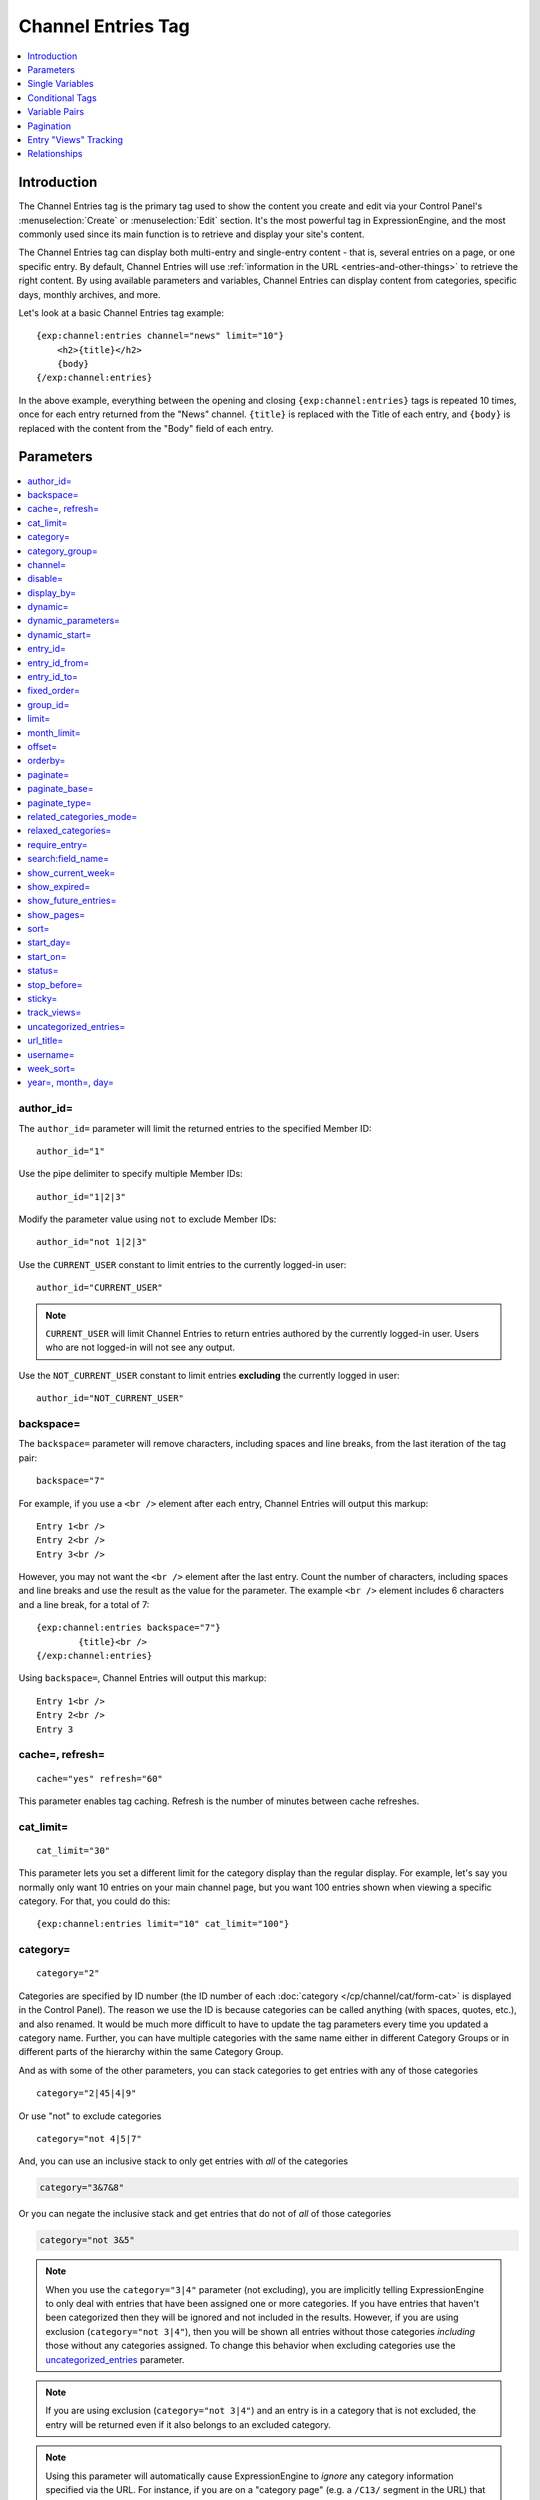 ###################
Channel Entries Tag
###################

.. contents::
   :local:
   :depth: 1

************
Introduction
************

The Channel Entries tag is the primary tag used to show the content you create
and edit via your Control Panel's :menuselection:`Create` or
:menuselection:`Edit` section. It's the most powerful tag in ExpressionEngine,
and the most commonly used since its main function is to retrieve and display
your site's content.

The Channel Entries tag can display both multi-entry and single-entry content -
that is, several entries on a page, or one specific entry. By default, Channel
Entries will use :ref:`information in the URL <entries-and-other-things>`
to retrieve the right content. By using available parameters and variables,
Channel Entries can display content from categories, specific days, monthly
archives, and more.

Let's look at a basic Channel Entries tag example:

::

	{exp:channel:entries channel="news" limit="10"}
	    <h2>{title}</h2>
	    {body}
	{/exp:channel:entries}

In the above example, everything between the opening and closing
``{exp:channel:entries}`` tags is repeated 10 times, once for each entry returned
from the "News" channel. ``{title}`` is replaced with the Title of each entry,
and ``{body}`` is replaced with the content from the "Body" field
of each entry.

.. _channel_entries_parameters:

**********
Parameters
**********

.. contents::
   :local:
   :depth: 1

author\_id=
-----------

The ``author_id=`` parameter will limit the returned entries to the specified
Member ID::

	author_id="1"

Use the pipe delimiter to specify multiple Member IDs::

	author_id="1|2|3"

Modify the parameter value using ``not`` to exclude Member IDs::

	author_id="not 1|2|3"

Use the ``CURRENT_USER`` constant to limit entries to the
currently logged-in user::

    author_id="CURRENT_USER"

.. note:: ``CURRENT_USER`` will limit Channel Entries to return entries authored
	by the currently logged-in user. Users who are not logged-in will not see any
	output.

Use the ``NOT_CURRENT_USER`` constant to limit entries **excluding** the currently
logged in user::

	author_id="NOT_CURRENT_USER"

backspace=
----------

The ``backspace=`` parameter will remove characters, including spaces and line
breaks, from the last iteration of the tag pair::

	backspace="7"

For example, if you use a ``<br />`` element after each entry, Channel Entries
will output this markup::

	Entry 1<br />
	Entry 2<br />
	Entry 3<br />

However, you may not want the ``<br />`` element after the last entry. Count the
number of characters, including spaces and line breaks and use the result as the
value for the parameter. The example ``<br />`` element includes 6 characters and
a line break, for a total of 7::

	{exp:channel:entries backspace="7"}
		{title}<br />
	{/exp:channel:entries}


Using ``backspace=``, Channel Entries will output this markup::

	Entry 1<br />
	Entry 2<br />
	Entry 3

cache=, refresh=
----------------

::

	cache="yes" refresh="60"

This parameter enables tag caching. Refresh is the number of minutes
between cache refreshes.

cat\_limit=
-----------

::

	cat_limit="30"

This parameter lets you set a different limit for the category display
than the regular display. For example, let's say you normally only want
10 entries on your main channel page, but you want 100 entries shown
when viewing a specific category. For that, you could do this::

	{exp:channel:entries limit="10" cat_limit="100"}

category=
---------

::

	category="2"

Categories are specified by ID number (the ID number of each
:doc:`category </cp/channel/cat/form-cat>` is displayed in the
Control Panel). The reason we use the ID is because categories can be
called anything (with spaces, quotes, etc.), and also renamed. It would
be much more difficult to have to update the tag parameters every time
you updated a category name. Further, you can have multiple categories
with the same name either in different Category Groups or in different
parts of the hierarchy within the same Category Group.

And as with some of the other parameters, you can stack categories to
get entries with any of those categories

::

	category="2|45|4|9"

Or use "not" to exclude categories

::

	category="not 4|5|7"


And, you can use an inclusive stack to only get entries with *all* of
the categories

.. code-block:: none

	category="3&7&8"


Or you can negate the inclusive stack and get entries that do not of
*all* of those categories

.. code-block:: none

	category="not 3&5"


.. note:: When you use the ``category="3|4"`` parameter (not excluding), you
   are implicitly telling ExpressionEngine to only deal with entries that have
   been assigned one or more categories. If you have entries that haven't been
   categorized then they will be ignored and not included in the results.
   However, if you are using exclusion (``category="not 3|4"``), then you will
   be shown all entries without those categories *including* those without any
   categories assigned. To change this behavior when excluding categories use
   the `uncategorized\_entries <#uncategorized-entries>`_ parameter.

.. note:: If you are using exclusion (``category="not 3|4"``) and an entry is
   in a category that is not excluded, the entry will be returned even if it
   also belongs to an excluded category.

.. note:: Using this parameter will automatically cause ExpressionEngine to
   *ignore* any category information specified via the URL. For instance, if
   you are on a "category page" (e.g. a ``/C13/`` segment in the URL) that
   will be completely ignored in favor of whatever you have specified via the
   parameter.

category\_group=
----------------

::

	category_group="2"


Category Groups are specified by ID number (the ID number of each
:doc:`category group </cp/channel/cat/index>` is
displayed in the Control Panel). The reason we use the ID is because
category groups can be called anything (with spaces, quotes, etc.), and
also renamed. It would be much more difficult to have to update the tag
parameters every time you updated a category name.

And as with some of the other parameters, you can stack category groups

::

	category_group="1|2|4"

Or use "not" to exclude categories

::

	category_group="not 2"

.. note:: Using this parameter will automatically cause ExpressionEngine
	to *ignore* any category information specified via the URL. For
	instance, if you are on a "category page" (e.g. a ``/C13/`` segment
	in the URL) that will be completely ignored in favor of whatever you
	have specified via the parameter.

channel=
--------

::

	channel="news"

From which :doc:`channel </cp/channel/index>` to
show the entries (will show all channels if no channel is specified).
Additionally, you can use the pipe character to separate multiple
channels::

	channel="channel1|channel2|channel3"

Or you can add the word "not" (with a space after it) to exclude
channels::

	channel="not channel1|channel2|channel3"

You must specify this parameter if you use the :doc:`category name in
URL </cp/settings/content-design>` feature.

disable=
--------

::

	disable="categories"

The disable= parameter allows you to turn off aspects of the tag that
you might not be using in order to improve performance. The channel tag
is designed to fetch a lot of information by default: Categories,
channel fields, member data, etc. Depending on how you use the tag, some
of this data may not be needed. Through the use of the "disable"
parameter you can turn off aspects of the tag in order to make it more
lightweight.

The syntax for the disable parameter is this: ``disable="ITEM YOU WANT TO
DISABLE"``. The following items can be turned off:

-  ``categories``
-  ``category_fields``
-  ``custom_fields``
-  ``member_data``
-  ``pagination``

.. note:: If you disable categories, category fields will automatically
   be disabled.

You may specify multiple items to disable by separating them with the
pipe character::

	disable="categories|member_data"

The best approach is to examine the data you are showing in each
instance of the tag. If there is a type of data you are not utilizing,
turn it off.

For example, let's say you are using an instance of your channel tag to
show your 10 most recent entry titles::

	{exp:channel:entries orderby="date" sort="desc" limit="10"}
		<a href="{title_permalink='channel/comments'}">{title}</a><br>
	{/exp:channel:entries}

In this example you are only showing the title of your entries and
nothing else; yet, the channel tag automatically fetches categories and
other data. Using the disable= parameter you can turn off the unneeded
features from being queried. In this case, you don't need any of the
features that can be disabled. ::

	{exp:channel:entries orderby="date" sort="desc" limit="10" disable="categories|custom_fields|member_data|pagination"}
		<a href="{title_permalink='channel/comments'}">{title}</a><br>
	{/exp:channel:entries}

display\_by=
------------

::

	display_by="month"

There are three optional "display types" that let you limit the display
of your entries. If you **do not** use these parameters the default
grouping is by "number".

These parameters interact with the "limit" parameter to tailor the
number of entries per page. For example, if you want to show only the
last month that contains entries you'll do this::

	display_by="month" limit="1"

At 12 AM on the first day of the month, based on your server time, the
previous month will no longer be visible. If you want to show three
months you'll do this::

	display_by="month" limit="3"

If you want to show only one day you'll do this::

	display_by="day" limit="1"

If you want to show 14 days you'll do this::

	display_by="day" limit="14"

These are all optional. If you do not use this parameter your entries
will be limited by number. In other words::

	limit="20"

Will show 20 entries.

::

	display_by="week"

The ``display_by="week"`` parameter allows the displaying of entries by
week. To simply show the last week that contains entries, you can use
this::

	display_by="week" limit="1"

The ``display_by="week"`` parameter can be used with other parameters like
`show_current_week=`_, `start_day=`_ and `week_sort=`_ to give more control
over how the weeks are displayed and used with pagination.

For example, if you want to display the current week by default but also
show entries in future weeks with pagination, you can use this::

	display_by="week" limit="1" show_future_entries="yes" show_current_week="yes"

.. note:: The display\_by parameter uses the last unit of time provided that
   has entries. If you ``display_by="day"`` then it will show the last day that
   has entries. If you ``display_by="month"`` combined with ``limit="3"`` then
   it will show the last 3 months with entries, even if these months are not
   consecutive.

This parameter uses UTC/GMT time and is not localized to the server or
logged in user.

dynamic=
--------

::

	dynamic="no"

The channel display engine sets some parameters dynamically, based on
what is in the URL. There are times, however, where you do not want the
parameters affected by what the URL contains. To override the dynamic
nature of the channel tag, use ``dynamic="no"``.

This is often useful if you want to list entries in a "sidebar" on your
site and have them always be the same ones regardless of which page on
your site you visit (main page, archives, comments, etc.). By setting
``dynamic="no"`` you will ensure that the list is not affected by anything
passed in the URL.

.. note:: You may allow the tag to be sensitive to pagination data in
	the url by including the `paginate=`_ parameter. If that tag
	is used in conjunction with the dynamic parameter, the tag will act
	dynamically for pagination data only.

dynamic_parameters=
-------------------

::

	dynamic_parameters="orderby|limit|sort"

The :doc:`Dynamic Parameters <dynamic_parameters>` feature permits a
{exp:channel:entries} tag's parameters to be set "on the fly" using POST
data submitted via a form. A practical use for this is to create some
display options in a form on your page that your visitors can use to
select their preferred page view.

.. note:: This feature will only work if page caching is turned OFF for
	the template in which it is being used.

Every Parameter available to the channel tag can be set dynamically.

.. _channel_entries_dynamic_start:

dynamic\_start=
---------------

::

	dynamic_start="yes"

This parameter is only used in the tag when used in an RSS/Atom feed. It
will not do anything in any other circumstance. The default value is
"no", so you must specify this parameter in order to take advantage of
the feature.

When used in an RSS/Atom feed, this parameter allows ExpressionEngine to
dynamically provide a starting date for the feed. This is used to allow
EE to serve only *new* content when it is requested by the feed via a
RFC3229-compliant request (`RFC3229
info <http://tools.ietf.org/rfc/rfc3229.txt>`_).

entry\_id=
----------

::

	entry_id="147"

You can hard code the channel tag to show a specific channel entry. You
may also specify multiple entries by separating them with the pipe
character::

	entry_id="13|42|147" Or use "not" to exclude entries::

	entry_id="not 45|534|807"

If you set the entry_id parameter to no value, the parameter will be ignored.

entry\_id\_from=
----------------

::

	entry_id_from="20"

This parameter is used together with
`entry_id_to=`_ to designate a range of entries to
display. This parameter indicates the beginning of the range. With the
example above, the tag would begin displaying entries starting with
entry ID 20.

entry\_id\_to=
--------------

::

	entry_id_to="40"

This parameter is used together with
`entry_id_from=`_ to designate a range of entries
to display. This parameter indicates the end of the range. With the
example above, the tag would stop displaying entries at entry ID 40.

fixed\_order=
-------------

::

	fixed_order="3|7|1"

You can hard code the channel entries tag to show entries in a specific
order based on their entry ids. Entries will be displayed in the order
specified in the pipe delimited list. In the example above, the three
entries with id's 3, 7, and 1 would be displayed in that order.

If you wish, you can also cause the entries to be displayed in the
*reverse* of the order you specified. To do this, use the sort= param,
setting it to 'desc'::

	fixed_order="3|7|1" sort="desc"

In the above example, three entries would be displayed, in the order: 1,
7, and then 3.

.. note:: Using this parameter will automatically constrain the entries
	tag to the entry id's you specify, effectively setting the
	`entry_id=`_ parameter to the same id's given to the
	``fixed_order=`` parameter.

group\_id=
----------

::

	group_id="4"

You can decide from which Member Groups (by specifying the group ID) you
wish entries to be shown. If you choose "4", then only entries created
by members of the Member Group with the ID of 4 will be shown. You can
choose multiple Member Groups using a pipe::

	group_id="2|3|4"

Or exclude groups using "not"

::

	group_id="not 2|3|4"

.. _channel_entries_limit:

limit=
------

::

	limit="12"

This parameter limits the number of entries on any given page. The limit
will default to 100 entries if a value is not specified. If you are
using :doc:`pagination </templates/pagination>` then this will determine
the number of entries shown per page.

month\_limit=
-------------

::

	month_limit="30"

This parameter lets you set a different limit for the month display than
the regular display. For example, let's say you normally only want 10
entries on your main channel page, but you want 100 entries shown when
viewing a specific month. For that, you could do this::

	{exp:channel:entries limit="10" month_limit="100"}

offset=
-------

::

	offset="1"

This parameter offsets the display by X number of entries. For example,
if you want to show all entries except the three latest ones, you would
do this::

	offset="3"

.. _channel_entries_orderby:

orderby=
--------

::

	orderby="date"

The ``orderby`` parameter sets the display order of the entries. Setting
options for this parameter include:

-  ``orderby="comment_total"``
-  ``orderby="date"``
-  ``orderby="edit_date"``
-  ``orderby="entry_id"``
-  ``orderby="expiration_date"``
-  ``orderby="most_recent_comment"``
-  ``orderby="random"``
-  ``orderby="screen_name"``
-  ``orderby="status"``
-  ``orderby="title"``
-  ``orderby="url_title"``
-  ``orderby="username"``
-  ``orderby="view_count_one"``
-  ``orderby="view_count_two"``
-  ``orderby="view_count_three"``
-  ``orderby="view_count_four"``

In addition you can order by a :doc:`channel field
</cp/channel/fields/groups/index>`. Use the "short\_name" of
the field::

	orderby="name_of_field"

.. note:: Ordering by a Relationship field will cause entries to appear
	in the order the relationships were made, not based on any content
	from the related entries.

.. note:: When ordering by "random", entries that have been marked as
	"sticky" will not appear first; they will appear randomly with all
	other entries.

**Multiple Orders and Sorts**

The `orderby=`_ and `sort=`_ parameters can accept multiple
values using the pipe character. This allows you to have multiple levels
of ordering and then specify the sort rules for those levels.

For example, if you wish to order by **screen\_name** *alphabetically*
and then have the **most recent entries** *first*, you would use the
following parameters::

	orderby="screen_name|date" sort="asc|desc"

**Multiple Site Manager and orderby=**

The orderby= parameter can accept a site short-name in the namespace. ::

	orderby="default_site:body|second_site:summary"

When ordering by multiple fields from multiple Sites, remember that
entries from another site will have no data for that field, and the
entries will be ordered as such. This results in ordering entries by
Site and then Field(s)::

	orderby="default_site:body|second_site:summary"

Will result in::

	Default Site - Entry One - Albert
	Default Site - Entry Two - Bobby
	Second Site    - Entry One - Alligator
	Second Site    - Entry Two - Buffalo

If you have multiple Sites where each site has a field with the same
exact short name, then you can specify that short name (without the site
specified) and ExpressionEngine will treat those two fields as the same
value and be able to order them as if they were the same field::

	orderby="body"

::

	Default Site - Entry One - Albert
	Second Site    - Entry One - Alligator
	Default Site - Entry Two - Bobby
	Second Site    - Entry Two - Buffalo

Thus, the output will then be ordered by the body, regardless of the
originating site.

paginate=
---------

::

	paginate="top"

This parameter is for use with entry :doc:`pagination </templates/pagination>`
and determines where the pagination
code will appear for your channel entries:

#. **top**: The navigation text and links will appear *above* your list
   of entries.
#. **bottom**: The navigation text and links will appear *below* your
   list of entries.
#. **both**: The navigation text and links will appear both above and
   below your list of entries.

If no parameter is specified, the navigation block will default to the
"bottom" behavior.

paginate\_base=
---------------

::

	paginate_base="site/index"

This tells ExpressionEngine to override the normal
:doc:`pagination </templates/pagination>` link locations and point instead to
the explicitly stated template group and template.

paginate\_type=
---------------

::

	paginate_type="field"

This tells ExpressionEngine to function in "pagination" mode for your
channel entry fields so that you can automatically have an entry span
multiple pages. See the :doc:`Spanning a Channel Entry Across Multiple
Pages <pagination_spanning>` page.

.. _related_categories_mode:

related\_categories\_mode=
--------------------------

::

	related_categories_mode="no" related_categories_mode="yes"

.. important:: This parameter is intended for use **only** when you
   are using the channel tag within "single entry" pages. Single entry
   pages are ones that show only a single entry, specified by the ID number
   or URL Title in the URL.

.. note:: If you are using Template Routes, you may need to use the ``url_title=`` or ``entry_id=`` parameters in this tag to instruct it as to which segment the entry identifier is in the URL.

When enabled, this parameter alters the behavior of the
{exp:channel:entries} tag, causing it to ignore the entry ID or URL
title found in the URL, and *instead* show a list of entries that are in
the same category as the entry specified in the URL. This lets you
create a list of entries that are "related" to the primary one specified
by the URL.

The default limit when enabling related_categories_mode is 10
entries, and can be overridden with the addition of the
:ref:`channel_entries_limit` parameter.

When the ``related_categories_mode=""`` parameter is set to "yes", there
are two additional parameters available to the Channel Entries tag:
``custom_fields="yes"`` and ``member_data="yes"``, which will allow the
displaying of field data and member data respectively. By default, those
two parameters are both set to "no" to reduce load. Below is a
simplified example with both optional parameters enabled::

	{exp:channel:entries related_categories_mode="yes" custom_fields="yes" member_data="yes"}
		<h2>{title}</h2>
		{body}
		<div class="posted">Posted by {author} on {entry_date format='%m/%d'} at {entry_date format='%h:%i %A'}</div>
	{/exp:channel:entries}

.. note:: Relationships, Reverse Relationships, Pagination, and
   Categories are not available when Related Category Mode is enabled.

relaxed\_categories=
--------------------

::

	relaxed_categories="yes"

This parameter allows you to use the category indicator in your URLs
with an entries tag specifying multiple channels that do **not** share
category groups.

.. _channel_entries_require_entry:

require\_entry=
--------------------

::

	require_entry="yes"

This parameter tells the channel tag that it should expect the URL to
contain a valid entry ID or a valid URL title. If an ID is not found in
the URL, the tag will not display any data. Normally, the channel tag
will show something, even if the URL doesn't point to a particular
entry. For example, your main channel page will typically show several
of your most recent entries. Whereas your "single entry" pages, like
your comment page, will show a single entry based on information in the
URL. However, if one of your single entry pages is requested, but it
doesn't contain a valid ID, this parameter will tell the tag that you do
not wish the template to display anything.

.. note:: You will often use this parameter in conjunction with the
	`if no_results`_ conditional.

.. _search_parameter:

search:field\_name=
-------------------

::

	search:body="pickles"

The "search:" parameter allows you to constrain Channel Entries output
based on content within your fields. You specify which field to search
by using the field's short name immediately after "search:". You can
search based on whether a field is an exact match to your provided term
or whether or not a field simply contains your term.

.. note:: Only fields of the type "Text Input", "Textarea", "Rich Text Editor",
	"File", "Email Address", "Date", "URL", "Toggle", "Select Dropdown",
	"Multi Select", "Checkboxes", "Radio Buttons" are searched with this
	parameter.

"Exact" Matching
~~~~~~~~~~~~~~~~

Use "Exact" matching when you only want entries whose fields match your
terms exactly. To trigger "Exact" matching, precede your search terms
with an equal sign (=). You may provide a pipe-delimited list of terms. ::

	search:body="=pickles|shoes"

This example would return all entries where the 'body' field was either
'pickles' or 'shoes'.

Or you can use "not" to exclude entries::

	search:body="=not pickles|shoes"

This example would return all entries where the 'body' field was
**neither** 'pickles' **nor** 'shoes'. Note that the equal sign precedes
the keyword "not".

"Contains" Matching
~~~~~~~~~~~~~~~~~~~

Use "Contains" matching when you are interested only if a field contains
your terms, anywhere in the field. ::

	search:body="pickles|shoes"

This example would return all entries that contained the term "pickles"
or contained the term "shoes". ::

	search:body="not pickles|shoes"

This example would return all entries that contained **neither** the
term "pickles" **nor** contained the term "shoes".

"Contains" matching also lets you use an inclusive set of terms. Instead
of separating the terms with a pipe symbol, you would separate them with
double ampersands (so that single ampersands may still be used as part
of search terms).

.. code-block:: none

	search:body="pickles&&shoes"

This example would return all entries that contained **both** the term
"pickles" **and** the term "shoes".

.. code-block:: none

	search:body="not pickles&&shoes"

This example would return all entries that **do not** contain **both**
the term "pickles" **and** the term "shoes". It would still display
entries that contain the word "pickles", so long as the field did not
*also* contain the word "shoes".

When doing a "Contains" search, ExpressionEngine is literally just
looking for matches on the combination of letters given. For instance
using "cat" in a "Contains" search would match entries with "cat",
"cats", "category", "vocation", etc. If you need "Contains" matching,
but only want entries that include the term as a whole word on its own,
you can add the special trigger \\W after the term.

::

	search:body="cat\W"

The above example will return all entries that contain the whole word "cat".
It will not match entries where the phrase "cat" only lies within another word.

Numeric Matching
~~~~~~~~~~~~~~~~

If you have a field containing numeric data, you may use greater-than
or less-than operators to search through them.

.. code-block:: none

  search:numeric_field="<20"

  search:numeric_field=">20"

  search:numeric_field="<=20"

  search:numeric_field=">=20"

Including / Excluding Empty Fields
~~~~~~~~~~~~~~~~~~~~~~~~~~~~~~~~~~

If you wish to only display entries that have (or do not have) content,
use the special search constant IS\_EMPTY. ::

	search:body="IS_EMPTY"

This example would return all results where the body field is empty. ::

	search:body="not IS_EMPTY"

This example would return all results where the body field is **not**
empty, i.e. only entries where the body field had content.

The IS\_EMPTY search constant can also be used in conjunction with other
search terms, for both "Exact" and "Contains" type matching. ::

	search:body="=IS_EMPTY|sandwich"

Since it is prefixed with =, this example is an "Exact" match and would
return all results where the body is empty or is "sandwich". ::

	search:body="IS_EMPTY|sandwich"

This example is a "Contains" match and would return all results where
the body is empty **or** contains the word "sandwich". ::

	search:body="not IS_EMPTY|sandwich|salad"

This example returns only entries that have content, but **not** those
that contain "sandwich" **nor** those that contain the word "salad".

.. note:: You may use multiple search: parameters in a channel entries
	tag, as long as each one is searching a different field. e.g.::

		{exp:channel:entries search:style="=ale" search:region="germany|belgium" search:rating="=3|4|5"}

When using multiple search parameters, all search parameters must be matched in
order for an entry to be included.  The above example would pull back only those
entries where the style is 'ale', the region is 'germany' or 'belgium' and the
rating is 1, 2 or 3.

show\_current\_week=
--------------------

::

	show_current_week="yes"

Requires use of the
`display_by=`_ "week" parameter. When
set to "yes", it displays the current week by default (i.e. no
pagination in the URL) and automatically adjusts the pagination links to
indicate the correct page for that week.

show\_expired=
--------------

::

	show_expired="yes"

You can determine whether you wish for entries that have "expired" to be
included.

.. _channel_entries_show_future_entries:

show\_future\_entries=
----------------------

::

	show_future_entries="yes"

You can determine whether you wish for entries dated in the "future" to
be included. This option is useful when doing things like creating a
list of events, some of which have not occurred yet. Note that EE will
still display past entries; this parameter simply instructs EE to also
include entries from the future.

.. _channel_entries_show_pages:

show\_pages=
------------

::

	show_pages="only" show_pages="no"

Allows you to tell the Channel module whether to show those entries that
have been used to create pages with the Pages module. You can also set
it to "only" and *only* show those entries that have had Pages assigned
to them. The default is "yes" and it will treat entries with assigned
Pages no different from any other entries.

.. tip:: ``show_pages="only"`` acts in the same manner as ``dynamic="no"``.
   ``show_pages="only"`` aids in building persistent menus based off existing
   Pages.

sort=
-----

::

	sort="asc" sort="desc"

The sort order can be ascending or descending. The order will default to
"descending" if nothing is specified.

**Multiple Orders and Sorts**

Along with the `orderby=`_ parameter
this parameter can accept multiple values using the pipe character so
that you can have multiple levels of ordering and set the sort for those
levels. For example, if you wish to order by screen\_name alphabetically
and then have the most recent entries first, you would use the following
parameters::

	orderby="screen_name|date" sort="asc|desc"

If no sort value or an incorrect value is specified for an order, then
the default will be "descending".

start\_day=
-----------

::

	start_day="Monday"

Requires use of the
`display_by=`_ "week" parameter. Allows
you to choose whether the week starts on Monday or Sunday. Sunday is the
default.

start\_on=
----------

::

	start_on="2004-06-05 20:00"

You can specify a particular date/time on which to start the entries.
Only entries that are on or after this date will be included in the
display. This parameter is often used together with the
`stop_before=`_ parameter for limiting the entry
display to a specific date range.

Format
~~~~~~

The `start_on=`_ parameter accepts any input that an ExpressionEngine
Date field would accept. This means you have a wide variety of options::

  start_on="October 21st, 2015 4:30 PM"
  start_on="today"
  start_on="yesterday"
  start_on="last Monday"
  start_on="-2 months"

Common Uses
~~~~~~~~~~~

This parameter can be used in conjunction with :ref:`global_current_time`::

	{exp:channel:entries channel="{my_weblog}" sort="desc" start_on="{current_time}" show_future_entries="yes"}

The above would display future entries starting from the current time.

To display up to 5 entries with entry dates that fall within the
previous 24 hours::

	{exp:channel:entries channel="{my_weblog}" limit="5" sort="desc" start_on="-24 hours"}

status=
-------

::

	status="open"

You may restrict to entries with a particular :doc:`status
</cp/channel/status/index>`. The two statuses "open" and "closed" are
default statuses that are always available, so you can always specify
those if needed. If no status parameter is specified, only open status entries
will be returned.  You can choose multiple statuses using a pipe::

	status="draft|reviewed|published|closed"



Or exclude statuses using "not"

::

	status="not submitted|processing"

Note that closed status entries will not be included in the results when using
"not" regardless of whether it is in the piped list.


stop\_before=
-------------

::

	stop_before="2004-06-12 20:00"

You can specify a particular date/time on which to end the entries. Only
entries that are before this date will be included in the display
(entries exactly on this date/time will not be included). This parameter
is often used together with the `start_on=`_ parameter
for limiting the entry display to a specific date range.

This parameter accepts the same date formats as the `start_on=`_
parameter.

sticky=
-------

::

	sticky="no"

By default, sticky topics always remain at the top of the page. You can
manually turn off stickies by using the above parameter.

.. _channel_entries_track_views:

track\_views=
-------------

ExpressionEngine lets you track how many times a channel entry has been
"viewed" on a particular page. The view tracking counter will ONLY
increment on pages that show a single entry using the
{exp:channel:entries} tag, and only when the feature is enabled by using
this parameter in the tag you want tracked. Up to four different
instances of the view counter can be used (each in a different tag on a
different page).

To enable the view counter you will use one of these four parameters in
the tag located in the page you want tracked. ::

	track_views="one" track_views="two" track_views="three" track_views="four"

Each of the above four parameters corresponds to these variables, which
can be shown within any tag::

	{view_count_one}{view_count_two}{view_count_three}{view_count_four}

.. _channel_entries_uncategorized_entries:

uncategorized\_entries=
-----------------------

::

	uncategorized_entries="no"

By default, when specifying the `category=`_ parameter with 'not ' at the
beginning , ExpressionEngine will show all entries without those
categories *including* any entries without categories assigned. If you
would prefer that ExpressionEngine not show these uncategorized entries,
then set this parameter to "no" and they will be ignored.

url\_title=
-----------

::

	url_title="my_wedding"

This parameter limits the query by an entry's url\_title. You can use
the pipe character to query by multiple url\_titles::

	url_title="my_wedding|my_honeymoon|my_kids"

Or you can add "not" to exclude url\_titles::

	url_title="not my_in_laws"

.. note:: It is strongly suggested you use the ``channel=""`` parameter when
   using the ``url_title=""`` parameter as ExpressionEngine can be set up to
   allow the same url\_title for two different channels.

username=
---------

::

	username="petunia"

This parameter limits the query by username. You can use the pipe
character to query by multiple usernames::

	username="tom|dick|harry"

Or you can add "not" to exclude usernames

::

	username="not tom|dick|harry|fred"

You can also use the constant ``"CURRENT_USER"`` to show entries from only the currently logged in user.

::

	username="CURRENT_USER"

This allow each logged-in user to get only their entries. Users who are
not logged in won't see anything. Alternatively, you can use the
constant ``"NOT_CURRENT_USER"`` to show entries **except** from the
currently logged in user. ::

	username="NOT_CURRENT_USER"

week\_sort=
-----------

::

	week_sort="asc"

Requires the `display_by=`_ "week"
parameter. Changes the sort order of the weeks so that you can either
have the weeks displayed by most recent first or oldest first. Separate
from the ``sort=""`` parameter, which will only affect the sorting of
entries within the weeks, not the weeks themselves.

year=, month=, day=
-------------------

::

	year="2003"

::

	month="12"

::

	day="23"

You can limit queries by year, month, or day. For example, to show all
of year 2002 you'll use only::

	year="2002"

To show only the month of December in 2003 you'll do this

::

	year="2003"

::

	month="12"

.. note:: Don't combine these parameters with the ``display_by`` parameter
   discussed previously, as these take precedence over that parameter. In
   addition, the three parameters must be applied "in order", meaning that you
   must specify the year if you specify the month and you must specify both
   month and year to use day.

.. _channel_entries_single_variables:

****************
Single Variables
****************

.. contents::
   :local:

absolute\_count
---------------

::

	{absolute_count}

The absolute "count" out of the current entries being displayed by the
tag, including those entries on previous pages (if using pagination).

If five entries are being displayed per page, then for the fourth entry
on the second page the {absolute\_count} variable would have a value of
"9"

**BONUS:** Since the Search module utilizes channel variables,
{absolute\_count} is also available to the Search Results tag.

absolute\_results
-----------------

::

	{absolute_results}

This variable will always display the absolute total number of results
that are returned by the tag, regardless of pagination.

absolute_reverse_count
----------------------

::

	{absolute_reverse_count}

The *opposite* of ``{absolute_count}``, in that it displays the entry count position counting backwards from the absolute total. Works across pagination, so the fifth entry in a list of fifteen entries would display "10".


aol\_im
-------

::

	{aol_im}

The author's AOL IM account name.

author
------

::

	{author}

The author's screen name, if it exists; otherwise, this variable will
display the username.

author\_id
----------

::

	{author_id}

The member ID of the author.

avatar\_image\_height
---------------------

::

	{avatar_image_height}

The height of the avatar image associated with the entry's author.
Typically used as such::

	{if avatar}
		<img src="{avatar_url}" width="{avatar_image_width}" height="{avatar_image_height}" alt="{author}'s avatar">
	{/if}

avatar\_image\_width
--------------------

::

	{avatar_image_width}

The width of the avatar image associated with the entry's author.
Typically used as such::

	{if avatar}
		<img src="{avatar_url}" width="{avatar_image_width}" height="{avatar_image_height}" alt="{author}'s avatar">
	{/if}

avatar\_url
-----------

::

	{avatar_url}

The URL to the avatar image associated with the entry's author.
Typically used as such::

	{if avatar}
		<img src="{avatar_url}" width="{avatar_image_width}" height="{avatar_image_height}" alt="{author}'s avatar">
	{/if}

bio
---

::

	{bio}

The author's bio as entered in their profile.

channel
-------

::

	{channel}

The name of the channel that the currently displayed entry is assigned
to.

channel\_id
-----------

::

	{channel_id}

The ID number of the actual channel (not the *entry*.)

channel\_short\_name
--------------------

::

	{channel_short_name}

The short name of the channel of the currently displayed entry.

comment\_auto\_path
-------------------

::

	{comment_auto_path}

This variable is replaced by the URL set in the **Comment Page URL**
preference under :menuselection:`Developer Tools --> Channel Manager --> Settings`. No entry
id, URL Title, or other information is included; this is the exact URL
from the preference.

comment\_entry\_id\_auto\_path
------------------------------

::

	{comment_entry_id_auto_path}

This variable is replaced by the URL set in the **Comment Page URL**
preference under :menuselection:`Developer Tools --> Channel Manager --> Settings`. The ID
number of the entry will be automatically added. For example, this::

	<a href="{comment_entry_id_auto_path}">my entry</a>

Would be rendered like this::

	<a href="http://example.com/index.php/channel/comments/234">my entry</a>

comment\_subscriber\_total
--------------------------

::

	{comment_subscriber_total}

Total number of subscribers to comments for a particular entry.

comment\_total
--------------

::

	{comment_total}

The total number of comments for a particular entry.

comment\_url\_title\_auto\_path
-------------------------------

::

	{comment_url_title_auto_path}

This variable is replaced by the URL set in the **Comment Page URL**
preference under :menuselection:`Developer Tools --> Channel Manager --> Settings`. The URL
Title of the entry will be automatically added. For example, this::

	<a href="{comment_url_title_auto_path}">my entry</a>

Would be rendered like this::

	<a href="http://example.com/index.php/channel/comments/ice_cream/">my entry</a>

count
-----

::

	{count}

The "count" out of the current entries being displayed. If five entries
are being displayed, then for the fourth entry the {count} variable
would have a value of "4".

cp_edit_entry_url
-----------------

::

  {if logged_in}
    <a href="{cp_edit_entry_url}">Edit Entry</a>
  {/if}

The URL of the entry form in the control panel where this entry can be
edited. It is recommended you wrap this variable in an
``{if logged_in}`` conditional to hide your control panel's URL from
regular site visitors. If you are running a membership based site, hide
it behind an appropriate ``logged_in_group_id`` conditional. For
example, to hide this link from everyone but Super Admins::

  {if logged_in_group_id == 1}
    <a href="{cp_edit_entry_url}">Edit Entry</a>
  {/if}

edit\_date
----------

::

	{edit_date format="%Y %m %d"}

The date on which the entry was last edited. See :doc:`Date Variable
Formatting </templates/date_variable_formatting>` for more information.

email
-----

::

	{email}

The author's raw email address.

entry\_date
-----------

::

	{entry_date format="%Y %m %d"}

The date the entry was submitted. See :doc:`Date Variable Formatting
</templates/date_variable_formatting>` for more information.

entry\_id
---------

::

	{entry_id}

The ID number of the channel entry.

.. _channel_entries_entry_id_path:

entry\_id\_path
---------------

::

	{entry_id_path='channel/archives'}

The URL to the specified template. The ID number of the entry will be
automatically added. For example, this::

	<a href="{entry_id_path='channel/archives'}">my entry</a>

Would be rendered like this::

	<a href="http://example.com/index.php/channel/archives/234/">my entry</a>

entry\_site\_id
---------------

::

	{entry_site_id}

The Site ID of the channel entry.

expiration\_date
----------------

::

	{expiration_date format="%Y %m %d"}

The expiration date of the entry. See :doc:`Date Variable Formatting
</templates/date_variable_formatting>` for more information.

.. _channel_entries_forum_topic_id:

forum\_topic\_id
----------------

::

	{forum_topic_id}

If you have the Discussion Forum Module installed and if you have
associated a forum thread with a channel entry (via the "Forum" section
of the Publish tab), this is the ID number of the forum thread. It will
typically be used like so::

	{if forum_topic}
		<a href="{path='forums/viewthread'}{forum_topic_id}">Discuss this in our forums</a>
	{/if}

.. _channel_entries_gmt_entry_date:

gmt\_entry\_date
----------------

::

	{gmt_entry_date format="%Y %m %d"}

The date the entry was submitted in GMT. This variable is **not**
localized for each user's date settings. See :doc:`Date Variable
Formatting </templates/date_variable_formatting>` for more information.

gmt\_edit\_date
---------------

::

	{gmt_edit_date format="%Y %m %d"}

The date on which the entry was last edited in GMT. This variable is
**not** localized for each user's date settings. See :doc:`Date Variable
Formatting </templates/date_variable_formatting>` for more information.

icq
---

::

	{icq}

The author's ICQ IM user identification number.

interests
---------

::

	{interests}

The author's "interests" as entered in their profile.

ip\_address
-----------

::

	{ip_address}

The IP address of the author when they posted the entry.

location
--------

::

	{location}

The author's location as entered in their profile.

member\_search\_path
--------------------

::

	{member_search_path='search/results'}

This variable is replaced by a URL that passes the author's member name
to your search results Template. In this way, you can display all
entries made by the author. You should specify the
Template\_Group/Template that you use to display search results. For
example::

	<a href="{member_search_path='search/results'}">View entries by this member</a>

msn\_im
-------

::

	{msn_im}

The author's MSN IM account name.

occupation
----------

::

	{occupation}

The author's occupation as entered in their profile.

.. _channel_entries_page_uri:

page\_uri
---------

::

	{page_uri}

If you have the Pages Module installed and if you have associated a
static page with a channel entry (via the "Pages" section of the Publish
tab), this is the page uri for the page. It will typically be used like
so::

	{if page_uri != ''} <a href="{page_uri}">View this page</a> {/if}

.. _channel_entries_page_url:

page\_url
---------

::

	{page_url}

If you have the Pages Module installed and if you have associated a
static page with a channel entry (via the "Pages" section of the Publish
tab), this is the page url for the page (the site URL + the page URI).
It will typically be used like so::

	{if page_url != ''} <a href="{page_url}">View this page</a> {/if}

permalink
---------

::

	{permalink}

This variable defaults to site index with entry ID number::

	http://example.com/index.php/235/

In addition, you can specify a template group/template and the entry ID
will automatically be added::

	{permalink="channel/archives"}

Will render as::

	http://example.com/index.php/channel/archives/235/

photo\_url
----------

::

	{photo_url}

This variable supplies the URL to the member photo (if you have that
option enabled and the member has uploaded their photo). It is intended
for use in an image tag.

photo\_image\_height
--------------------

::

	{photo_image_height}

This variable supplies the height of the member photo. It is intended
for use in an image tag.

photo\_image\_width
-------------------

::

	{photo_image_width}

This variable supplies the width of the member photo. It is intended for
use in an image tag.

profile\_path
-------------

::

	{profile_path='member'}

The URL to the author of the current entry. The ID number of the author
will be automatically added. Used in a link::

	<a href="{profile_path='member'}">{author}</a>

recent\_comment\_date
---------------------

::

	{recent_comment_date format="%Y %m %d"}

The date of the most recent comment associated with the entry. See
:doc:`Date Variable Formatting </templates/date_variable_formatting>`
for more information.

relative\_url
-------------

::

	{relative_url}

The URL stored in your Channel URL setting under Channel Management,
with the domain information removed. For example, if your setting is
http://example.com/index.php/site/index/ the variable will output
/index.php/site/index/. Typically only used in the Atom feed Template.

relative\_date
--------------

::

	{relative_date}

The amount of time that has passed between when the entry was submitted
and the current time. The output is displayed in the format 1 day, 3
hours, 45 minutes. This variable is useful for displaying something such
as "This entry was posted 1 day, 3 hours, 45 minutes ago."

reverse_count
-------------

::

	{reverse_count}

The *opposite* of ``{count}``, in that it displays the entry count position counting backwards from the total. Like ``{count}``, this is relative to the number of entries the tag is currently displaying. If you want the counts to include paginated results, you may want ``{absolute_reverse_count}``.

screen\_name
------------

::

	{screen_name}

The author's screen name, if it exists. This variable will not return
anything if the author does not have a screen name defined.

signature
---------

::

	{signature}

The signature associated with the entry's author. Typically used as
such::

	{if signature} <p>{signature}</p> {/if}

signature\_image\_height
------------------------

::

	{signature_image_height}

The height of the signature image associated with the entry's author.
Typically used as such::

	{if signature_image}
		<img src="{signature_image_url}" width="{signature_image_width}" height="{signature_image_height}" alt="{author}'s signature">
	{/if}

signature\_image\_url
---------------------

::

	{signature_image_url}

The URL to the signature image associated with the entry's author.
Typically used as such::

	{if signature_image}
		<img src="{signature_image_url}" width="{signature_image_width}" height="{signature_image_height}" alt="{author}'s signature">
	{/if}

signature\_image\_width
-----------------------

::

	{signature_image_width}

The width of the signature image associated with the entry's author.
Typically used as such::

	{if signature_image}
		<img src="{signature_image_url}" width="{signature_image_width}" height="{signature_image_height}" alt="{author}'s signature">
	{/if}

status
------

::

	{status}

The status of the entry (open, closed, etc.)

.. _switch_variable:

switch=
-------

::

	{switch='option_one|option_two|option_three'}

This variable permits you to rotate through any number of values as the
entries are displayed. The first entry will use "option\_one", the
second will use "option\_two", the third "option\_three", the fourth
"option\_one", and so on.

The most straightforward use for this would be to alternate colors. It
could be used like so::

	{exp:channel:entries channel="yourchannel"}
		<div class="{switch='one|two'}">
			<h2>{title}</h2>
			{body}
		</div>
	{/exp:channel:entries}

The entries would then alternate between ``<div class="one">`` and ``<div
class="two">``.

Multiple instances of the ``{switch=}`` tag may be used and the system will
intelligently keep track of each one.

title
-----

::

	{title}

The title of the entry

title\_permalink
----------------

::

	{title_permalink}

This variable uses the "url title" as the link. It defaults to the site
index with the "url title"::

	http://example.com/index.php/my_ugly_boyfriend/

In addition, you can specify a specific template group/template and the
"url title" will automatically be added::

	{title_permalink="channel/archives"}

Will render as::

	http://example.com/index.php/channel/archives/my_ugly_boyfriend/

.. note:: When creating a new entry, if you don't supply the "url title"
	then it will be automatically created from the actual entry title.
	Spaces are turned into underscores and quotes are removed. For
	example, "Joe's night out" becomes "joes\_night\_out".

total\_results
--------------

::

	{total_results}

The total number of entries being displayed.

trimmed\_url
------------

::

	{trimmed_url}

The domain name for your site, trimmed of any subdomains. For instance,
example.com becomes example.com. Typically only used in the Atom feed
Template.

url
---

::

	{url}

The author's raw URL, if it exists.

url\_or\_email
--------------

::

	{url_or_email}

The author's URL if it exists, otherwise the raw email address.

url\_or\_email\_as\_author
--------------------------

::

	{url_or_email_as_author}

A hyperlink to the author's URL if it exists, otherwise it will be an
email link for the author's email address. The text of the link will be
the author's screenname if it exists, otherwise it will be the username.

url\_or\_email\_as\_link
------------------------

::

	{url_or_email_as_link}

This is similar to the above variable. The difference is that the text
for the link will be either the URL or the email address.

url\_title
----------

::

	{url_title}

The human readable title used in the URL as a permalink.

.. _channel_entries_url_title_path:

url\_title\_path
----------------

::

	{url_title_path='channel/archives'}

The URL to the specified template. The "url title" of the entry will be
automatically added. For example, this::

	<a href="{url_title_path='channel/archives'}">permalink</a>

Would be rendered like this::

	<a href="http://example.com/index.php/channel/archives/ice_cream/">permalink</a>

username
--------

::

	{username}

The author's username.

week\_date
----------

::

	{week_date format="%Y %m %d"}

The date that the week of the currently displayed entry started on, most
commonly used in "weekly" scenarios with the `date_heading`_ variable
pair.

This variable is affected by the `start_day=`_ parameter. By default,
the week date will fall on Sunday for the week of the entry. When
``start_day="Monday"`` is used, the week date will fall on Monday for
the week of the entry. See :doc:`Date Variable Formatting
</templates/date_variable_formatting>` for more information.

yahoo\_im
---------

::

  {yahoo_im}

The author's Yahoo IM account name.

.. _channel_entries_conditional_variables:

****************
Conditional Tags
****************

Conditionals allow you to more precisely control your content.

.. note:: A more complete explanation of conditional control structures
   and operators can be found on the :doc:`Conditional Tags
   </templates/conditionals>` page.

Here is an example that tests for the "summary" field being not empty

::

	{if summary != ""}
	    The summary is not empty!
	{/if}

An alternate, shorthand syntax can accomplish the same thing

::

	{if summary}
	    The summary is not empty!
	{/if}

If only the variable name is in the conditional statement it tests for
"not empty".

Many of the single variables can be used in a conditional. You may
always use the short name of one of your custom entry fields in a
conditional. In addition, there are several unique conditionals.

.. contents::
   :local:

if allow\_comments
------------------

::

	{if allow_comments} content {/if}

This special conditional lets you conditionally display content if the
current entry is set to allow comments. This conditional will return
FALSE if commenting has expired. ::

	{if allow_comments}
		({comment_total}) <a href="{comment_path='channel/comments'}">Comments</a>
	{/if}

Or you can display content if commenting is disabled::

	{if allow_comments == FALSE} content {/if}

if avatar
---------

::

	{if avatar} content {/if}

This special conditional lets you conditionally display content if the
current entry's author has an avatar image specified. ::

	{if avatar}
		<img src="{avatar_url}" width="{avatar_image_width}" height="{avatar_image_height}" alt="{author}'s avatar">
	{/if}

if category\_request
--------------------

::

	{if category_request} content {/if}

This special conditional lets you conditionally display content if the
current tag is being displayed based on a category specified in the URL.
For instance, if the URL being viewed were
http://example.com/index.php/channel/archives/C13/ that could trigger
this conditional.

if count
--------

::

	{if count > 5} content {/if}

This conditional allows you to test against which number entry is being
displayed. You could use this to apply different styles to the first
entry or have the last 5 entries out of 10 be formatted differently.

if forum\_topic
---------------

::

	{if forum_topic} content {/if}

You may use this conditional for displaying content when a forum topic
has been associated with a channel entry. That option is only available
if the Discussion Forum Module is installed. It will typically be used
like so::

	{if forum_topic}
		<a href="{path='forums/viewthread'}/{forum_topic_id}">Discuss this in our forums</a>
	{/if}

.. _channel_entries_if_no_results:

if has_categories
-----------------

Handy conditional for displaying markup or content based on whether or not the entry has been assigned any categories.

::

	{if has_categories}
		<h3>Categories</h3>

		<div id="categories">
			{categories}
				...
			{/categories}
		</div>
	{/if}

if no\_results
--------------

::

	{if no_results} content {/if}

You may use this conditional for displaying a message in the case when
no entries are returned. The contents inside of the conditional will be
displayed in cases where there are no results returned for the tag.

::

	{if no_results}  <p>There are no entries available.</p>  {/if}

Further, you may specify that another Template be shown in a case when
there are no results. In order to do that, you must use the redirect=
variable

::

	{if no_results} {redirect="channel/noresult"} {/if}

Lastly, if you want to simply display your 404 page (with 404 headers)
when no entries are returned, simply use "404" as the template name.

::

	{if no_results} {redirect="404"} {/if}

if not\_category\_request
-------------------------

::

	{if not_category_request} content {/if}

This special conditional lets you conditionally display content if the
current tag is *not* being displayed based on a category specified in
the URL. For instance, if the URL being viewed were
http://example.com/index.php/channel/archives/C13/ that would not
trigger this conditional.

if not\_forum\_topic
--------------------

::

	{if not_forum_topic} content {/if}

You may use this conditional for displaying content when *no* forum
topic has been associated with a channel entry. That option is only
available if the Discussion Forum Module is installed. It will typically
be used like so::

	{if not_forum_topic} There is no forum discussion available. {/if}

if photo
--------

::

	{if photo} content {/if}

This special conditional lets you conditionally display content if the
current entry's author has a photo image specified. ::

	{if photo}
		<img src="{photo_url}" width="{photo_image_width}" height="{photo_image_height}" alt="{author}'s photo">
	{/if}

if signature\_image
-------------------

::

	{if signature_image} content {/if}

This special conditional lets you conditionally display content if the
current entry's author has a signature image specified. ::

	{if signature_image}
		<img src="{signature_image_url}" width="{signature_image_width}" height="{signature_image_height}" alt="{author}'s signature">
	{/if}

if sticky
---------

::

	{if sticky == 'y'} content {/if}

You may test whether an entry is set to be "sticky". You may also test
whether it is not "sticky". ::

	{if sticky == 'n'} content {/if}

**************
Variable Pairs
**************

Variable pairs contain an opening and closing tag as well as content
in-between. Example::

	{date_heading}  <h1>{entry_date format="%Y %m %d"}</h1>  {/date_heading}

The reason variable pairs have an opening and closing pair is because
the information between the pairs can be shown or not shown if the
criteria for each tag is met.

In the case of the "date\_heading" pair, for example, it only appears at
a certain interval that you set (hourly, daily, weekly, monthly, etc.).
By using a pair of variables you can put HTML formatting between them
that only gets shown when the interval is met. Otherwise, the chunk is
not displayed.


date\_footer
------------

::

	{date_footer display="daily"}  <p>That's all from today!</p>  {/date_footer}

The date footer can be used to show a footer at certain intervals. The
interval can be set to show hourly, daily, weekly, monthly, or yearly.
An optional "display" parameter can be used to set the display interval::

	{date_footer display="daily"}

Choices for the "display" parameter are:

-  ``{date_footer display="hourly"}``
-  ``{date_footer display="daily"}``
-  ``{date_footer display="weekly"}``
-  ``{date_footer display="monthly"}``
-  ``{date_footer display="yearly"}``

If no parameter is specified it will default to "daily".

.. note:: You can use as many date\_footers as you want in the same tag.
   There is a bit of a performance hit, however, since date parsing is the
   most processor intensive. Read the caching section for information on
   improving performance.

date\_heading
-------------

::

	{date_heading}  <h1>{entry_date format="%Y %m %d"}</h1>  {/date_heading}

The date heading can be used to show a heading at certain intervals. The
interval can be set to show hourly, daily, weekly, monthly, or yearly.

When using weekly intervals, the `week_date`_ variable would typically be used. ::

	{date_heading display="weekly"}Week of {week_date format="%Y %m %d"}{/date_heading}

An optional "display" parameter can be used to set the display interval::

	{date_heading display="daily"}

Choices for the "display" parameter are:

-  ``{date_heading display="hourly"}``
-  ``{date_heading display="daily"}``
-  ``{date_heading display="weekly"}``
-  ``{date_heading display="monthly"}``
-  ``{date_heading display="yearly"}``

If no parameter is specified it will default to "daily".

.. note:: You can use as many date\_footers as you want in the same tag.
   There is a bit of a performance hit, however, since date parsing is the
   most processor intensive. Read the caching section for information on
   improving performance.

categories
----------

Categories are unique in that they are a "looping pair". Since you can
have multiple categories per entry, we need a mechanism to show as many
categories as exist for each entry. ::

	{categories}
		{category_image}
		<a href="{path='channel/index'}">{category_name}</a>
	{/categories}

.. contents::
   :local:
   :depth: 1

Categories Tag Pair Parameters
~~~~~~~~~~~~~~~~~~~~~~~~~~~~~~

.. contents::
   :local:

backspace=
^^^^^^^^^^

::

	{categories backspace="5"}

Backspacing removes characters (including spaces and line breaks) from
the last iteration of the loop. For example, if you put a <br> tag
after each category you'll have this::

	Local News<br>
	Health News<br>
	Science News<br>

You might, however, not want the <br> tag after the final item. Simply
count the number of characters (including spaces and line breaks) you
want to remove and add the backspace parameter to the tag. The <br>
tag has 4 characters plus a new line character, so you would do this::

	{categories backspace="5"}
		{category_name}<br>
	{/categories}

That will produce code like this::

	   Local News<br>
	   Health News<br>
	   Science News

limit=
^^^^^^

::

	{categories limit="1"}

This parameter limits the number of categories output by this variable
pair. When in use, it will limit the output to the number provided,
using the specified order in the Category Management page to determine
which categories get shown.

show=
^^^^^

::

	{categories show="4|7"}

With this parameter, you can specify which categories can be included
when listing them with the {categories} variable pair. For instance, if
you had entries that belonged to several categories, you could use this
parameter to limit the display to only those categories you specified.
While the entries may actually belong to more categories, only those you
specify would be shown. Category IDs are separated by the pipe character
to specify more than one category.

You may alternatively specify which categories to not show::

	{categories show="not 3|6|8"}

show\_group=
^^^^^^^^^^^^

::

	{categories show_group="1|3"}

With this parameter, you can specify which category groups can be
included when listing categories with the {categories} variable pair.
For instance, if you had entries in a channel that had multiple category
groups but only wanted to show the categories for one of those groups,
you could specify that category group's ID number with this parameter.
Category Group IDs are separated by the pipe character to specify more
than one category group.

You may alternatively specify which category groups to not show::

	{categories show_group="not 2|4"}

Categories Tag Pair Variables
~~~~~~~~~~~~~~~~~~~~~~~~~~~~~

.. contents::
   :local:

active
^^^^^^

::

	{if active} This category is active {/if}

You may use this conditional to test whether the category shown is the
active category or not, based on the dynamic URI segment.

category_count
^^^^^^^^^^^^^^

::

	{category_count}

The "count" out of the current categories being displayed. If five categories
are being displayed, then for the fourth category the {category_count} variable
would have a value of "4".

category\_description
^^^^^^^^^^^^^^^^^^^^^

::

	{category_description}

The description associated with the category.

category\_group
^^^^^^^^^^^^^^^

::

	{category_group}

The category group ID of the category.

category\_id
^^^^^^^^^^^^

::

	{category_id}

The category ID associated with the category.

category\_image
^^^^^^^^^^^^^^^

::

	{category_image}

The image link (or other information) you can optionally store with each
category within the Control Panel.

category\_name
^^^^^^^^^^^^^^

::

	{category_name}

This displays the name of the category.

category_reverse_count
^^^^^^^^^^^^^^^^^^^^^^

::

	{category_reverse_count}

The *opposite* of ``{category_count}``, in that it displays the category count position counting backwards from the total. Countdown all the things!

category_total_results
^^^^^^^^^^^^^^^^^^^^^^

::

	{category_total_results}

The total number of categories being displayed.

category\_url\_title
^^^^^^^^^^^^^^^^^^^^

::

	{category_url_title}

This variable displays the URL title of the category

parent\_id
^^^^^^^^^^

::

	{parent_id}

The category ID associated with the category's parent (or 0 in the case
of a top level category).

path=
^^^^^

::

	{path='channel/index'}

This variable will be replaced by a URL to the specifies Template
Group/Template. The category designation information will automatically
be added to the end of the URL so that the target page will know which
category to display.

If you want the category links to point to your site index instead of a
particular template group/template you can use SITE\_INDEX instead::

	{categories}  <a href="{path='SITE_INDEX'}">{category_name}</a>  {/categories}

Custom Category Fields
~~~~~~~~~~~~~~~~~~~~~~

All custom fields assigned to a category can be accessed using the
"short name" of the field::

	{class} {extended_description} {category_name_fr} etc..

These are totally dynamic in that any field you create for your category
will automatically be available by its "short name" as a variable.

**********
Pagination
**********

The :doc:`Pagination </templates/pagination>` feature allows you to create
"next" and "previous" links between pages of entries.

You can also span a single entry :doc:`across multiple
pages <pagination_spanning>`, like online magazines do.

**********************
Entry "Views" Tracking
**********************

The Channel Entries tag also has a :doc:`Views
Tracking <entry_tracking>` feature that lets you track the number
of times an entry has been viewed.

*************
Relationships
*************

The Channel Module supports a powerful :doc:`Relationship </fieldtypes/relationships>`
feature that lets you associate one entry to another.
